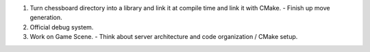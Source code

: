 1. Turn chessboard directory into a library and link it at compile time
   and link it with CMake.
   - Finish up move generation.

2. Official debug system.

3. Work on Game Scene.
   - Think about server architecture and code organization / CMake setup.
